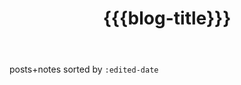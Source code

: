 #+title: {{{blog-title}}}
#+title_extra: *Edited* [[./index_published.org][Published]] [[./index_bubble.org][Bubble]] [[./index_doodles.org][Doodles]]

posts+notes sorted by =:edited-date=

#+BEGIN_SRC elisp :results raw :exports results
(->> (ns/blog-get-metas)
     (-filter (-lambda ((&hash :draft-p :edited-date :type))
		  (and edited-date
		   (not draft-p)
		   (-contains-p '("post" "note") type))))
     (--sort (string-greaterp
	      (ht-get it :edited-date)
	      (ht-get other :edited-date)))
     (-map (-lambda ((&hash :edited-date :html-dest :title))
	       (format "- <%s> [[file:./%s.html][%s]]"
		edited-date (f-base html-dest) title)))
     (s-join "\n"))
#+END_SRC
